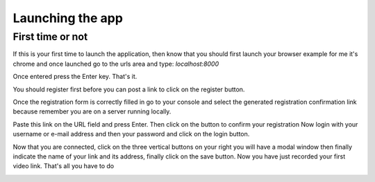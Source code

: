Launching the app
=================

First time or not
*****************

If this is your first time to launch the application,
then know that you should first launch your browser example for me it's chrome and once launched go to the urls area and type: `localhost:8000`

.. image:: capture5.png
    :width: 670px
    :height: 520px
    :alt: new page to open

Once entered press the Enter key.
That's it.

.. image:: capture6.png
    :width: 670px
    :height: 520px
    :alt: opened page


You should register first before you can post a link to click on the register button.

.. image:: capture7.png
    :width: 670px
    :height: 520px
    :alt: registration

Once the registration form is correctly filled in go to your console and select the generated registration confirmation link because remember you are on a server running locally.

.. image:: capture8.png
    :width: 670px
    :height: 520px
    :alt: confirm registration

Paste this link on the URL field and press Enter.
Then click on the button to confirm your registration
Now login with your username or e-mail address and then your password and click on the login button.

.. image:: capture9.png
    :width: 670px
    :height: 520px
    :alt: login

Now that you are connected, click on the three vertical buttons on your right you will have a modal window then finally indicate the name of your link and its address, finally click on the save button.
Now you have just recorded your first video link.
That's all you have to do

.. image:: capture10.png
    :width: 670px
    :height: 520px
    :alt: add new link